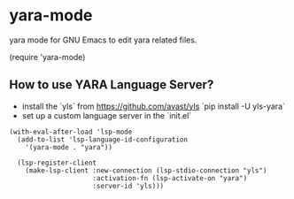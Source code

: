 * yara-mode

[[http://melpa.org/#/yara-mode][file:http://melpa.org/packages/yara-mode-badge.svg]]

yara mode for GNU Emacs to edit yara related files.

(require 'yara-mode)

** How to use YARA Language Server?

- install the `yls` from https://github.com/avast/yls
  `pip install -U yls-yara`
- set up a custom language server in the `init.el`
#+begin_src elisp
(with-eval-after-load 'lsp-mode
  (add-to-list 'lsp-language-id-configuration
    '(yara-mode . "yara"))

  (lsp-register-client
    (make-lsp-client :new-connection (lsp-stdio-connection "yls")
                     :activation-fn (lsp-activate-on "yara")
                     :server-id 'yls)))
#+end_src

#+name: YLS in GNU Emacs
#+attr_org: :height 800 :width 600
[[./yara-mode-yls.png]]
